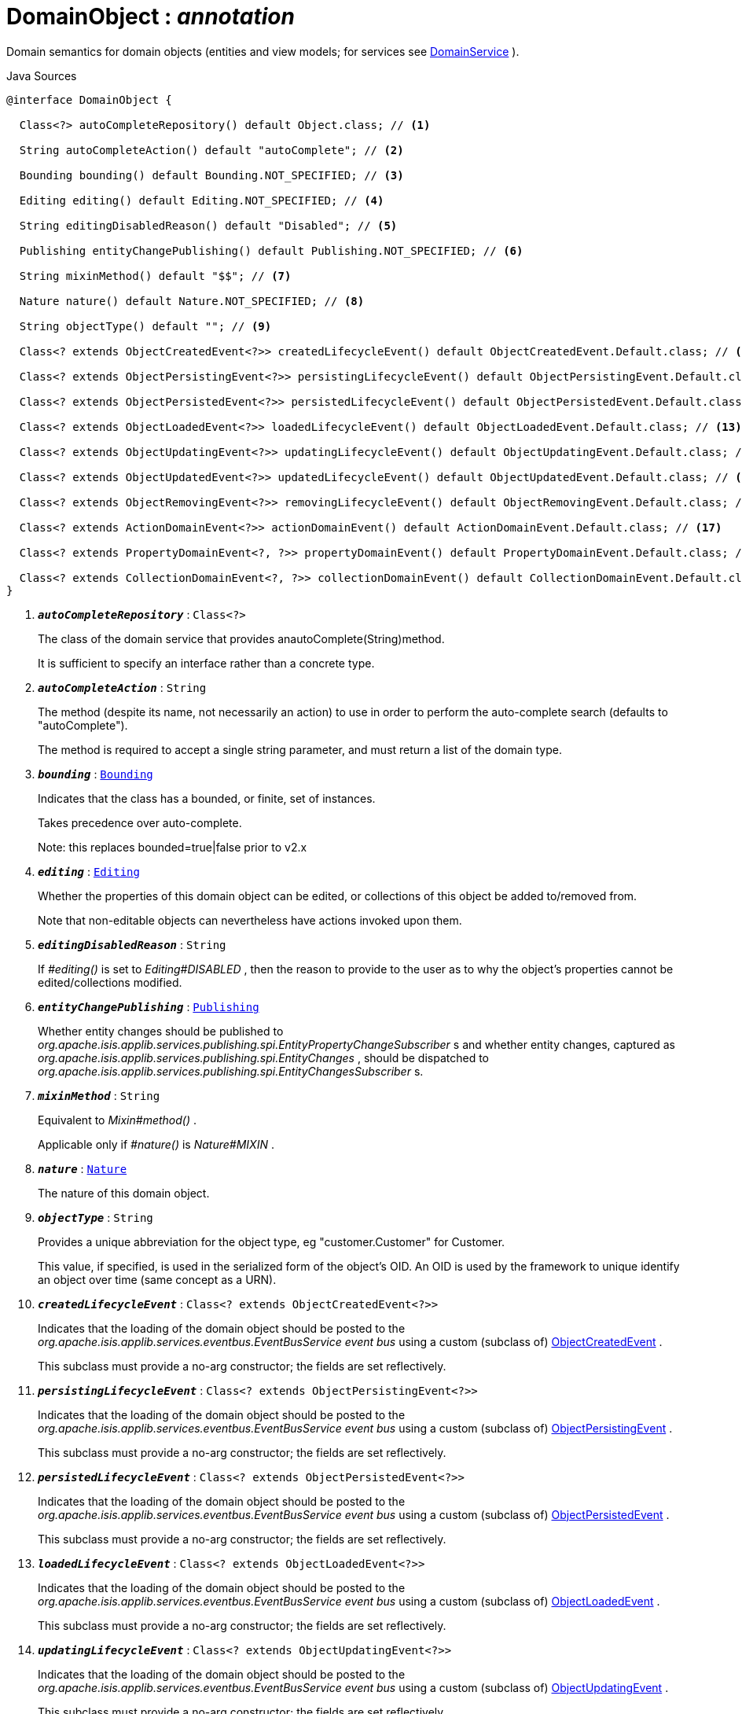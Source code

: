 = DomainObject : _annotation_
:Notice: Licensed to the Apache Software Foundation (ASF) under one or more contributor license agreements. See the NOTICE file distributed with this work for additional information regarding copyright ownership. The ASF licenses this file to you under the Apache License, Version 2.0 (the "License"); you may not use this file except in compliance with the License. You may obtain a copy of the License at. http://www.apache.org/licenses/LICENSE-2.0 . Unless required by applicable law or agreed to in writing, software distributed under the License is distributed on an "AS IS" BASIS, WITHOUT WARRANTIES OR  CONDITIONS OF ANY KIND, either express or implied. See the License for the specific language governing permissions and limitations under the License.

Domain semantics for domain objects (entities and view models; for services see xref:system:generated:index/applib/annotation/DomainService.adoc[DomainService] ).

.Java Sources
[source,java]
----
@interface DomainObject {

  Class<?> autoCompleteRepository() default Object.class; // <.>

  String autoCompleteAction() default "autoComplete"; // <.>

  Bounding bounding() default Bounding.NOT_SPECIFIED; // <.>

  Editing editing() default Editing.NOT_SPECIFIED; // <.>

  String editingDisabledReason() default "Disabled"; // <.>

  Publishing entityChangePublishing() default Publishing.NOT_SPECIFIED; // <.>

  String mixinMethod() default "$$"; // <.>

  Nature nature() default Nature.NOT_SPECIFIED; // <.>

  String objectType() default ""; // <.>

  Class<? extends ObjectCreatedEvent<?>> createdLifecycleEvent() default ObjectCreatedEvent.Default.class; // <.>

  Class<? extends ObjectPersistingEvent<?>> persistingLifecycleEvent() default ObjectPersistingEvent.Default.class; // <.>

  Class<? extends ObjectPersistedEvent<?>> persistedLifecycleEvent() default ObjectPersistedEvent.Default.class; // <.>

  Class<? extends ObjectLoadedEvent<?>> loadedLifecycleEvent() default ObjectLoadedEvent.Default.class; // <.>

  Class<? extends ObjectUpdatingEvent<?>> updatingLifecycleEvent() default ObjectUpdatingEvent.Default.class; // <.>

  Class<? extends ObjectUpdatedEvent<?>> updatedLifecycleEvent() default ObjectUpdatedEvent.Default.class; // <.>

  Class<? extends ObjectRemovingEvent<?>> removingLifecycleEvent() default ObjectRemovingEvent.Default.class; // <.>

  Class<? extends ActionDomainEvent<?>> actionDomainEvent() default ActionDomainEvent.Default.class; // <.>

  Class<? extends PropertyDomainEvent<?, ?>> propertyDomainEvent() default PropertyDomainEvent.Default.class; // <.>

  Class<? extends CollectionDomainEvent<?, ?>> collectionDomainEvent() default CollectionDomainEvent.Default.class; // <.>
}
----

<.> `[teal]#*_autoCompleteRepository_*#` : `Class<?>`
+
--
The class of the domain service that provides anautoComplete(String)method.

It is sufficient to specify an interface rather than a concrete type.
--
<.> `[teal]#*_autoCompleteAction_*#` : `String`
+
--
The method (despite its name, not necessarily an action) to use in order to perform the auto-complete search (defaults to "autoComplete").

The method is required to accept a single string parameter, and must return a list of the domain type.
--
<.> `[teal]#*_bounding_*#` : `xref:system:generated:index/applib/annotation/Bounding.adoc[Bounding]`
+
--
Indicates that the class has a bounded, or finite, set of instances.

Takes precedence over auto-complete.

Note: this replaces bounded=true|false prior to v2.x
--
<.> `[teal]#*_editing_*#` : `xref:system:generated:index/applib/annotation/Editing.adoc[Editing]`
+
--
Whether the properties of this domain object can be edited, or collections of this object be added to/removed from.

Note that non-editable objects can nevertheless have actions invoked upon them.
--
<.> `[teal]#*_editingDisabledReason_*#` : `String`
+
--
If _#editing()_ is set to _Editing#DISABLED_ , then the reason to provide to the user as to why the object's properties cannot be edited/collections modified.
--
<.> `[teal]#*_entityChangePublishing_*#` : `xref:system:generated:index/applib/annotation/Publishing.adoc[Publishing]`
+
--
Whether entity changes should be published to _org.apache.isis.applib.services.publishing.spi.EntityPropertyChangeSubscriber_ s and whether entity changes, captured as _org.apache.isis.applib.services.publishing.spi.EntityChanges_ , should be dispatched to _org.apache.isis.applib.services.publishing.spi.EntityChangesSubscriber_ s.
--
<.> `[teal]#*_mixinMethod_*#` : `String`
+
--
Equivalent to _Mixin#method()_ .

Applicable only if _#nature()_ is _Nature#MIXIN_ .
--
<.> `[teal]#*_nature_*#` : `xref:system:generated:index/applib/annotation/Nature.adoc[Nature]`
+
--
The nature of this domain object.
--
<.> `[teal]#*_objectType_*#` : `String`
+
--
Provides a unique abbreviation for the object type, eg "customer.Customer" for Customer.

This value, if specified, is used in the serialized form of the object's OID. An OID is used by the framework to unique identify an object over time (same concept as a URN).
--
<.> `[teal]#*_createdLifecycleEvent_*#` : `Class<? extends ObjectCreatedEvent<?>>`
+
--
Indicates that the loading of the domain object should be posted to the _org.apache.isis.applib.services.eventbus.EventBusService event bus_ using a custom (subclass of) xref:system:generated:index/applib/events/lifecycle/ObjectCreatedEvent.adoc[ObjectCreatedEvent] .

This subclass must provide a no-arg constructor; the fields are set reflectively.
--
<.> `[teal]#*_persistingLifecycleEvent_*#` : `Class<? extends ObjectPersistingEvent<?>>`
+
--
Indicates that the loading of the domain object should be posted to the _org.apache.isis.applib.services.eventbus.EventBusService event bus_ using a custom (subclass of) xref:system:generated:index/applib/events/lifecycle/ObjectPersistingEvent.adoc[ObjectPersistingEvent] .

This subclass must provide a no-arg constructor; the fields are set reflectively.
--
<.> `[teal]#*_persistedLifecycleEvent_*#` : `Class<? extends ObjectPersistedEvent<?>>`
+
--
Indicates that the loading of the domain object should be posted to the _org.apache.isis.applib.services.eventbus.EventBusService event bus_ using a custom (subclass of) xref:system:generated:index/applib/events/lifecycle/ObjectPersistedEvent.adoc[ObjectPersistedEvent] .

This subclass must provide a no-arg constructor; the fields are set reflectively.
--
<.> `[teal]#*_loadedLifecycleEvent_*#` : `Class<? extends ObjectLoadedEvent<?>>`
+
--
Indicates that the loading of the domain object should be posted to the _org.apache.isis.applib.services.eventbus.EventBusService event bus_ using a custom (subclass of) xref:system:generated:index/applib/events/lifecycle/ObjectLoadedEvent.adoc[ObjectLoadedEvent] .

This subclass must provide a no-arg constructor; the fields are set reflectively.
--
<.> `[teal]#*_updatingLifecycleEvent_*#` : `Class<? extends ObjectUpdatingEvent<?>>`
+
--
Indicates that the loading of the domain object should be posted to the _org.apache.isis.applib.services.eventbus.EventBusService event bus_ using a custom (subclass of) xref:system:generated:index/applib/events/lifecycle/ObjectUpdatingEvent.adoc[ObjectUpdatingEvent] .

This subclass must provide a no-arg constructor; the fields are set reflectively.
--
<.> `[teal]#*_updatedLifecycleEvent_*#` : `Class<? extends ObjectUpdatedEvent<?>>`
+
--
Indicates that the loading of the domain object should be posted to the _org.apache.isis.applib.services.eventbus.EventBusService event bus_ using a custom (subclass of) xref:system:generated:index/applib/events/lifecycle/ObjectUpdatedEvent.adoc[ObjectUpdatedEvent] .

This subclass must provide a no-arg constructor; the fields are set reflectively.
--
<.> `[teal]#*_removingLifecycleEvent_*#` : `Class<? extends ObjectRemovingEvent<?>>`
+
--
Indicates that the loading of the domain object should be posted to the _org.apache.isis.applib.services.eventbus.EventBusService event bus_ using a custom (subclass of) xref:system:generated:index/applib/events/lifecycle/ObjectRemovingEvent.adoc[ObjectRemovingEvent] .

This subclass must provide a no-arg constructor; the fields are set reflectively.
--
<.> `[teal]#*_actionDomainEvent_*#` : `Class<? extends ActionDomainEvent<?>>`
+
--
Indicates that an invocation of _any_ action of the domain object (that do not themselves specify their own `@Action(domainEvent=...)` should be posted to the _org.apache.isis.applib.services.eventbus.EventBusService event bus_ using the specified custom (subclass of) xref:system:generated:index/applib/events/domain/ActionDomainEvent.adoc[ActionDomainEvent] .

For example:

----

@DomainObject(actionDomainEvent=SomeObject.GenericActionDomainEvent.class)
public class SomeObject{
    public static class GenericActionDomainEvent extends ActionDomainEvent<Object> { ... }

    public void changeStartDate(final Date startDate) { ...}
    ...
}
----

This will result in all actions as a more specific type to use) to emit this event.

This subclass must provide a no-arg constructor; the fields are set reflectively. It must also use `Object` as its generic type. This is to allow mixins to also emit the same event.
--
<.> `[teal]#*_propertyDomainEvent_*#` : `Class<? extends PropertyDomainEvent<?,?>>`
+
--
Indicates that changes to _any_ property of the domain object (that do not themselves specify their own `@Property(domainEvent=...)` should be posted to the _org.apache.isis.applib.services.eventbus.EventBusService event bus_ using the specified custom (subclass of) xref:system:generated:index/applib/events/domain/PropertyDomainEvent.adoc[PropertyDomainEvent] .

For example:

----

@DomainObject(propertyDomainEvent=SomeObject.GenericPropertyDomainEvent.class)
public class SomeObject{

   public LocalDate getStartDate() { ...}
}
----

This subclass must provide a no-arg constructor; the fields are set reflectively. It must also use `Object` as its generic type. This is to allow mixins to also emit the same event.
--
<.> `[teal]#*_collectionDomainEvent_*#` : `Class<? extends CollectionDomainEvent<?,?>>`
+
--
Indicates that changes to _any_ collection of the domain object (that do not themselves specify their own `@Collection(domainEvent=...)` should be posted to the _org.apache.isis.applib.services.eventbus.EventBusService event bus_ using a custom (subclass of) xref:system:generated:index/applib/events/domain/CollectionDomainEvent.adoc[CollectionDomainEvent] .

For example:

----

@DomainObject(collectionDomainEvent=Order.GenericCollectionDomainEvent.class)
public class Order {

  public SortedSet<OrderLine> getLineItems() { ...}
}
----

This subclass must provide a no-arg constructor; the fields are set reflectively. It must also use `Object` as its generic type. This is to allow mixins to also emit the same event.
--

